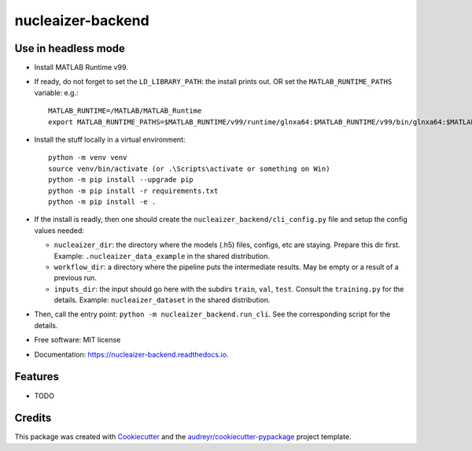 ==================
nucleaizer-backend
==================


.. image:: https://img.shields.io/pypi/v/nucleaizer_backend.svg
        :target: https://pypi.python.org/pypi/nucleaizer_backend

.. image:: https://img.shields.io/travis/etasnadi/nucleaizer_backend.svg
        :target: https://travis-ci.com/etasnadi/nucleaizer_backend

.. image:: https://readthedocs.org/projects/nucleaizer-backend/badge/?version=latest
        :target: https://nucleaizer-backend.readthedocs.io/en/latest/?badge=latest
        :alt: Documentation Status


Use in headless mode
-------------------------

* Install MATLAB Runtime v99.
* If ready, do not forget to set the ``LD_LIBRARY_PATH``: the install prints out. OR set the ``MATLAB_RUNTIME_PATHS`` variable: e.g.::

        MATLAB_RUNTIME=/MATLAB/MATLAB_Runtime
        export MATLAB_RUNTIME_PATHS=$MATLAB_RUNTIME/v99/runtime/glnxa64:$MATLAB_RUNTIME/v99/bin/glnxa64:$MATLAB_RUNTIME/v99/sys/os/glnxa64:$MATLAB_RUNTIME/v99/extern/bin/glnxa64

* Install the stuff locally in a virtual environment::

        python -m venv venv
        source venv/bin/activate (or .\Scripts\activate or something on Win)
        python -m pip install --upgrade pip
        python -m pip install -r requirements.txt
        python -m pip install -e .

* If the install is readly, then one should create the ``nucleaizer_backend/cli_config.py`` file and setup the config values needed:

  - ``nucleaizer_dir``: the directory where the models (.h5) files, configs, etc are staying. Prepare this dir first. Example: ``.nucleaizer_data_example`` in the shared distribution.
  - ``workflow_dir``: a directory where the pipeline puts the intermediate results. May be empty or a result of a previous run.
  - ``inputs_dir``: the input should go here with the subdirs ``train``, ``val``, ``test``. Consult the ``training.py`` for the details. Example: ``nucleaizer_dataset`` in the shared distribution.

* Then, call the entry point: ``python -m nucleaizer_backend.run_cli``. See the corresponding script for the details.

* Free software: MIT license
* Documentation: https://nucleaizer-backend.readthedocs.io.


Features
--------

* TODO

Credits
-------

This package was created with Cookiecutter_ and the `audreyr/cookiecutter-pypackage`_ project template.

.. _Cookiecutter: https://github.com/audreyr/cookiecutter
.. _`audreyr/cookiecutter-pypackage`: https://github.com/audreyr/cookiecutter-pypackage
